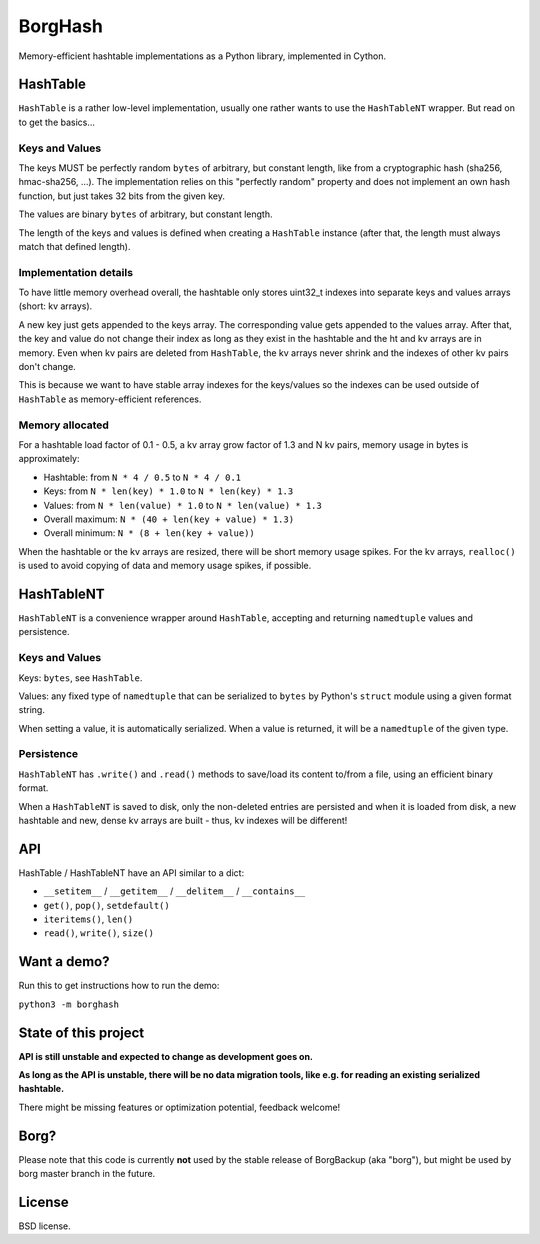 BorgHash
=========

Memory-efficient hashtable implementations as a Python library,
implemented in Cython.

HashTable
---------

``HashTable`` is a rather low-level implementation, usually one rather wants to
use the ``HashTableNT`` wrapper. But read on to get the basics...

Keys and Values
~~~~~~~~~~~~~~~

The keys MUST be perfectly random ``bytes`` of arbitrary, but constant length,
like from a cryptographic hash (sha256, hmac-sha256, ...).
The implementation relies on this "perfectly random" property and does not
implement an own hash function, but just takes 32 bits from the given key.

The values are binary ``bytes`` of arbitrary, but constant length.

The length of the keys and values is defined when creating a ``HashTable``
instance (after that, the length must always match that defined length).

Implementation details
~~~~~~~~~~~~~~~~~~~~~~

To have little memory overhead overall, the hashtable only stores uint32_t
indexes into separate keys and values arrays (short: kv arrays).

A new key just gets appended to the keys array. The corresponding value gets
appended to the values array. After that, the key and value do not change their
index as long as they exist in the hashtable and the ht and kv arrays are in
memory. Even when kv pairs are deleted from ``HashTable``, the kv arrays never
shrink and the indexes of other kv pairs don't change.

This is because we want to have stable array indexes for the keys/values so the
indexes can be used outside of ``HashTable`` as memory-efficient references.

Memory allocated
~~~~~~~~~~~~~~~~

For a hashtable load factor of 0.1 - 0.5, a kv array grow factor of 1.3 and
N kv pairs, memory usage in bytes is approximately:

- Hashtable: from ``N * 4 / 0.5`` to ``N * 4 / 0.1``
- Keys: from ``N * len(key) * 1.0`` to ``N * len(key) * 1.3``
- Values: from ``N * len(value) * 1.0`` to ``N * len(value) * 1.3``

- Overall maximum: ``N * (40 + len(key + value) * 1.3)``
- Overall minimum: ``N * (8 + len(key + value))``

When the hashtable or the kv arrays are resized, there will be short memory
usage spikes. For the kv arrays, ``realloc()`` is used to avoid copying of
data and memory usage spikes, if possible.

HashTableNT
-----------

``HashTableNT`` is a convenience wrapper around ``HashTable``, accepting
and returning ``namedtuple`` values and persistence.

Keys and Values
~~~~~~~~~~~~~~~

Keys: ``bytes``, see ``HashTable``.

Values: any fixed type of ``namedtuple`` that can be serialized to ``bytes``
by Python's ``struct`` module using a given format string.

When setting a value, it is automatically serialized. When a value is returned,
it will be a ``namedtuple`` of the given type.

Persistence
~~~~~~~~~~~

``HashTableNT`` has ``.write()`` and ``.read()`` methods to save/load its
content to/from a file, using an efficient binary format.

When a ``HashTableNT`` is saved to disk, only the non-deleted entries are
persisted and when it is loaded from disk, a new hashtable and new, dense
kv arrays are built - thus, kv indexes will be different!

API
---

HashTable / HashTableNT have an API similar to a dict:

- ``__setitem__`` / ``__getitem__`` / ``__delitem__`` / ``__contains__``
- ``get()``, ``pop()``, ``setdefault()``
- ``iteritems()``, ``len()``
- ``read()``, ``write()``, ``size()``

Want a demo?
------------

Run this to get instructions how to run the demo:

``python3 -m borghash``

State of this project
---------------------

**API is still unstable and expected to change as development goes on.**

**As long as the API is unstable, there will be no data migration tools,
like e.g. for reading an existing serialized hashtable.**

There might be missing features or optimization potential, feedback welcome!

Borg?
-----

Please note that this code is currently **not** used by the stable release of
BorgBackup (aka "borg"), but might be used by borg master branch in the future.

License
-------

BSD license.
